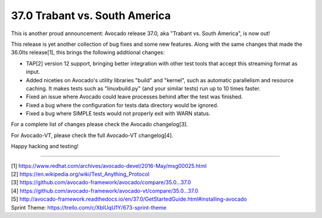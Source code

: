 ==============================
37.0 Trabant vs. South America
==============================

This is another proud announcement: Avocado release 37.0, aka "Trabant
vs. South America", is now out!

This release is yet another collection of bug fixes and some new
features.  Along with the same changes that made the 36.0lts
release[1], this brings the following additional changes:

* TAP[2] version 12 support, bringing better integration with other
  test tools that accept this streaming format as input.

* Added niceties on Avocado's utility libraries "build" and "kernel",
  such as automatic parallelism and resource caching.  It makes tests
  such as "linuxbuild.py" (and your similar tests) run up to 10 times
  faster.

* Fixed an issue where Avocado could leave processes behind after the
  test was finished.

* Fixed a bug where the configuration for tests data directory would
  be ignored.

* Fixed a bug where SIMPLE tests would not properly exit with WARN
  status.

For a complete list of changes please check the Avocado changelog[3].

For Avocado-VT, please check the full Avocado-VT changelog[4].

Happy hacking and testing!

----

| [1] https://www.redhat.com/archives/avocado-devel/2016-May/msg00025.html
| [2] https://en.wikipedia.org/wiki/Test_Anything_Protocol
| [3] https://github.com/avocado-framework/avocado/compare/35.0...37.0
| [4] https://github.com/avocado-framework/avocado-vt/compare/35.0...37.0
| [5] http://avocado-framework.readthedocs.io/en/37.0/GetStartedGuide.html#installing-avocado
| Sprint Theme: https://trello.com/c/XbIUqU1Y/673-sprint-theme
